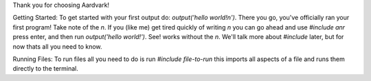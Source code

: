 Thank you for choosing Aardvark!

Getting Started:
To get started with your first output do: `output('hello world!\n')`. There you go, you've officially ran your first program! Take note of the `\n`. If you (like me) get tired quickly of writing `\n` you can go ahead and use `#include anr` press enter, and then run `output('hello world!')`. See! works without the `\n`. We'll talk more about `#include` later, but for now thats all you need to know.

Running Files:
To run files all you need to do is run `#include file-to-run` this imports all aspects of a file and runs them directly to the terminal.
